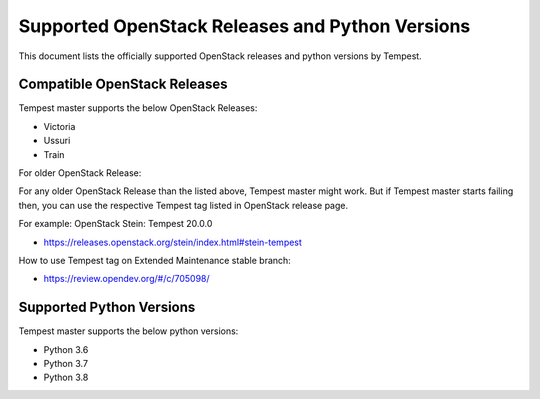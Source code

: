 Supported OpenStack Releases and Python Versions
================================================

This document lists the officially supported OpenStack releases
and python versions by Tempest.

Compatible OpenStack Releases
-----------------------------

Tempest master supports the below OpenStack Releases:

* Victoria
* Ussuri
* Train

For older OpenStack Release:

For any older OpenStack Release than the listed above, Tempest master might work. But if
Tempest master starts failing then, you can use the respective Tempest tag listed in OpenStack
release page.

For example: OpenStack Stein: Tempest 20.0.0

* https://releases.openstack.org/stein/index.html#stein-tempest

How to use Tempest tag on Extended Maintenance stable branch:

* https://review.opendev.org/#/c/705098/

Supported Python Versions
-------------------------

Tempest master supports the below python versions:

* Python 3.6
* Python 3.7
* Python 3.8
